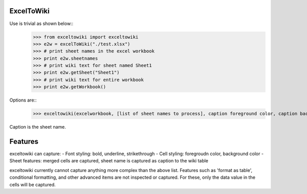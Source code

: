 ExcelToWiki
-----------


Use is trivial as shown below::
	>>> from exceltowiki import exceltowiki
	>>> e2w = excelToWiki("./test.xlsx")
	>>> # print sheet names in the excel workbook
	>>> print e2w.sheetnames
	>>> # print wiki text for sheet named Sheet1
	>>> print e2w.getSheet("Sheet1")
	>>> # print wiki text for entire workbook
	>>> print e2w.getWorkbook()

Options are::
	>>> exceltowiki(excelworkbook, [list of sheet names to process], caption foreground color, caption background color)
Caption is the sheet name.

Features
--------

exceltowiki can capture:
- Font styling: bold, underline, strikethrough
- Cell styling: foregroudn color, background color
- Sheet features: merged cells are captured, sheet name is captured as caption to the wiki table


exceltowiki currently cannot capture anything more complex than the above list. Features such as 'format as table', conditional formatting, and other advanced items are not inspected or captured. For these, only the data value in the cells will be captured.

